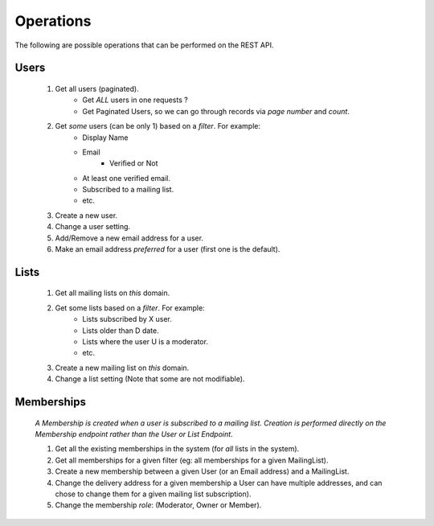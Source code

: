 ==========
Operations
==========

The following are possible operations that can be performed on the REST API.


Users
-----
        1. Get all users (paginated).
                   * Get `ALL` users in one requests ?
                   * Get Paginated Users, so we can go through records via `page number` and `count`.

        2. Get *some* users (can be only 1) based on a *filter*. For example:
                   * Display Name
                   * Email
                        * Verified or Not
                   * At least one verified email.
                   * Subscribed to a mailing list.
                   * etc.

        3. Create a new user.

        4. Change a user setting.

        5. Add/Remove a new email address for a user.

        6. Make an email address `preferred` for a user (first one is the default).


Lists
-----
        1. Get all mailing lists on *this* domain.

        2. Get some lists based on a *filter*. For example:
                   * Lists subscribed by X user.
                   * Lists older than D date. 
                   * Lists where the user U is a moderator.
                   * etc.

        3. Create a new mailing list on *this* domain.

        4. Change a list setting (Note that some are not modifiable).


Memberships
-----------

        *A Membership is created when a user is subscribed to a mailing list. Creation is performed
        directly on the Membership endpoint rather than the User or List Endpoint*.

        1. Get all the existing memberships in the system (for *all* lists in the system).

        2. Get all memberships for a given filter (eg: all memberships for a given MailingList).

        3. Create a new membership between a given User (or an Email address) and a MailingList.

        4. Change the delivery address for a given membership a User can have multiple addresses, 
           and can chose to change them for a given mailing list subscription).

        5. Change the membership *role*: (Moderator, Owner or Member).



